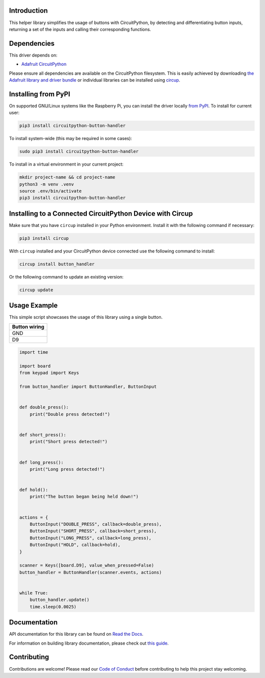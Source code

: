 Introduction
============


.. image:: https://readthedocs.org/projects/circuitpython-button-handler/badge/?version=latest
    :target: https://circuitpython-button-handler.readthedocs.io/
    :alt: Documentation Status



.. image:: https://img.shields.io/discord/327254708534116352.svg
    :target: https://adafru.it/discord
    :alt: Discord


.. image:: https://github.com/EGJ-Moorington/CircuitPython_Button_Handler/workflows/Build%20CI/badge.svg
    :target: https://github.com/EGJ-Moorington/CircuitPython_Button_Handler/actions
    :alt: Build Status


.. image:: https://img.shields.io/endpoint?url=https://raw.githubusercontent.com/astral-sh/ruff/main/assets/badge/v2.json
    :target: https://github.com/astral-sh/ruff
    :alt: Code Style: Ruff

This helper library simplifies the usage of buttons with CircuitPython, by detecting and differentiating button inputs, returning a set of the inputs and calling their corresponding functions.


Dependencies
=============
This driver depends on:

* `Adafruit CircuitPython <https://github.com/adafruit/circuitpython>`_

Please ensure all dependencies are available on the CircuitPython filesystem.
This is easily achieved by downloading
`the Adafruit library and driver bundle <https://circuitpython.org/libraries>`_
or individual libraries can be installed using
`circup <https://github.com/adafruit/circup>`_.

Installing from PyPI
=====================

On supported GNU/Linux systems like the Raspberry Pi, you can install the driver locally `from
PyPI <https://pypi.org/project/circuitpython-button-handler/>`_.
To install for current user:

.. code-block:: shell

    pip3 install circuitpython-button-handler

To install system-wide (this may be required in some cases):

.. code-block:: shell

    sudo pip3 install circuitpython-button-handler

To install in a virtual environment in your current project:

.. code-block:: shell

    mkdir project-name && cd project-name
    python3 -m venv .venv
    source .env/bin/activate
    pip3 install circuitpython-button-handler

Installing to a Connected CircuitPython Device with Circup
==========================================================

Make sure that you have ``circup`` installed in your Python environment.
Install it with the following command if necessary:

.. code-block:: shell

    pip3 install circup

With ``circup`` installed and your CircuitPython device connected use the
following command to install:

.. code-block:: shell

    circup install button_handler

Or the following command to update an existing version:

.. code-block:: shell

    circup update

Usage Example
=============

This simple script showcases the usage of this library using a single button.

+---------------+
| Button wiring |
+===============+
| GND           |
+---------------+
| D9            |
+---------------+

.. code-block:: python

    import time

    import board
    from keypad import Keys

    from button_handler import ButtonHandler, ButtonInput


    def double_press():
        print("Double press detected!")


    def short_press():
        print("Short press detected!")


    def long_press():
        print("Long press detected!")


    def hold():
        print("The button began being held down!")


    actions = {
        ButtonInput("DOUBLE_PRESS", callback=double_press),
        ButtonInput("SHORT_PRESS", callback=short_press),
        ButtonInput("LONG_PRESS", callback=long_press),
        ButtonInput("HOLD", callback=hold),
    }

    scanner = Keys([board.D9], value_when_pressed=False)
    button_handler = ButtonHandler(scanner.events, actions)


    while True:
        button_handler.update()
        time.sleep(0.0025)

Documentation
=============
API documentation for this library can be found on `Read the Docs <https://circuitpython-button-handler.readthedocs.io/>`_.

For information on building library documentation, please check out
`this guide <https://learn.adafruit.com/creating-and-sharing-a-circuitpython-library/sharing-our-docs-on-readthedocs#sphinx-5-1>`_.

Contributing
============

Contributions are welcome! Please read our `Code of Conduct
<https://github.com/EGJ-Moorington/CircuitPython_Button_Handler/blob/HEAD/CODE_OF_CONDUCT.md>`_
before contributing to help this project stay welcoming.
